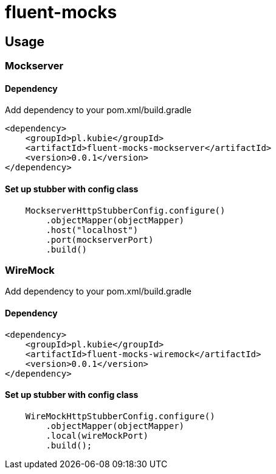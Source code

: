 = fluent-mocks

== Usage

=== Mockserver

==== Dependency

Add dependency to your pom.xml/build.gradle

[xml]
----
<dependency>
    <groupId>pl.kubie</groupId>
    <artifactId>fluent-mocks-mockserver</artifactId>
    <version>0.0.1</version>
</dependency>
----

==== Set up stubber with config class

[java]
----
    MockserverHttpStubberConfig.configure()
        .objectMapper(objectMapper)
        .host("localhost")
        .port(mockserverPort)
        .build()
----

=== WireMock

Add dependency to your pom.xml/build.gradle

==== Dependency

[xml]
----
<dependency>
    <groupId>pl.kubie</groupId>
    <artifactId>fluent-mocks-wiremock</artifactId>
    <version>0.0.1</version>
</dependency>
----

==== Set up stubber with config class

[java]
----
    WireMockHttpStubberConfig.configure()
        .objectMapper(objectMapper)
        .local(wireMockPort)
        .build();
----